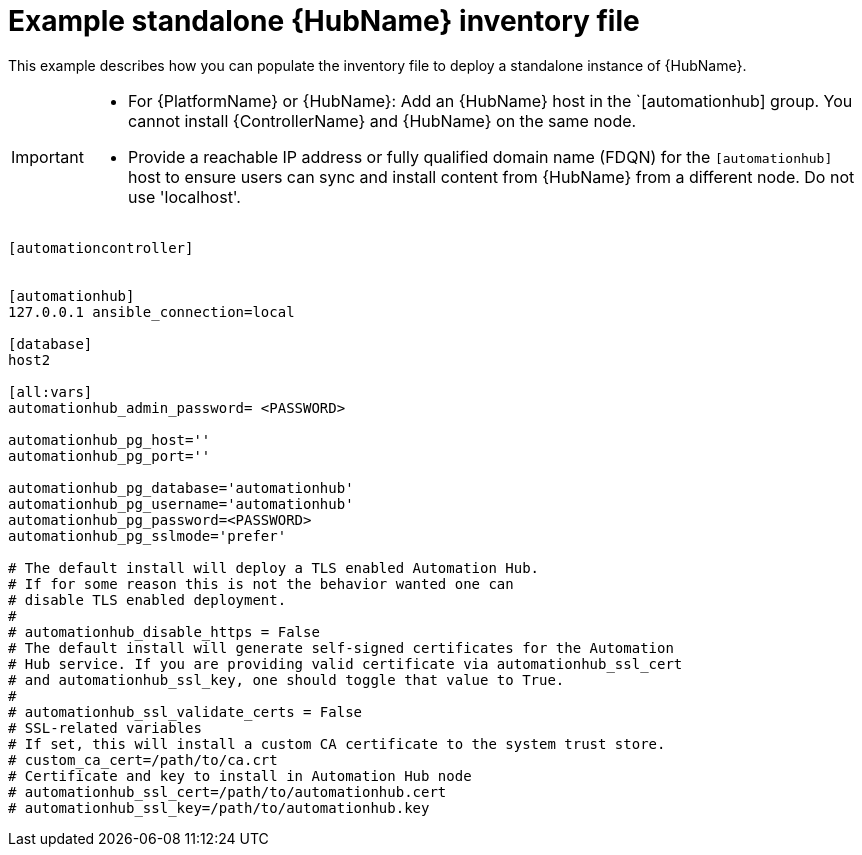 

[id="ref-standlone-hub-ext-database-inventory_{context}"]

= Example standalone {HubName} inventory file


[role="_abstract"]
This example describes how you can populate the inventory file to deploy a standalone instance of {HubName}.

[IMPORTANT]
====
* For {PlatformName} or {HubName}: Add an {HubName} host in the `[automationhub] group. You cannot install {ControllerName} and {HubName} on the same node.
* Provide a reachable IP address or fully qualified domain name (FDQN) for the `[automationhub]` host to ensure users can sync and install content from {HubName} from a different node. Do not use 'localhost'.
====
-----
[automationcontroller]


[automationhub]
127.0.0.1 ansible_connection=local

[database]
host2

[all:vars]
automationhub_admin_password= <PASSWORD>

automationhub_pg_host=''
automationhub_pg_port=''

automationhub_pg_database='automationhub'
automationhub_pg_username='automationhub'
automationhub_pg_password=<PASSWORD>
automationhub_pg_sslmode='prefer'

# The default install will deploy a TLS enabled Automation Hub.
# If for some reason this is not the behavior wanted one can
# disable TLS enabled deployment.
#
# automationhub_disable_https = False
# The default install will generate self-signed certificates for the Automation
# Hub service. If you are providing valid certificate via automationhub_ssl_cert
# and automationhub_ssl_key, one should toggle that value to True.
#
# automationhub_ssl_validate_certs = False
# SSL-related variables
# If set, this will install a custom CA certificate to the system trust store.
# custom_ca_cert=/path/to/ca.crt
# Certificate and key to install in Automation Hub node
# automationhub_ssl_cert=/path/to/automationhub.cert
# automationhub_ssl_key=/path/to/automationhub.key
-----
